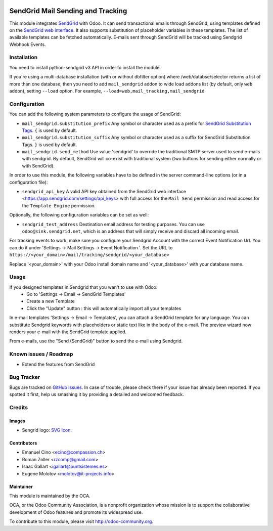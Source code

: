 .. image:: https://img.shields.io/badge/licence-AGPL--3-blue.svg
    :alt: License: AGPL-3

==================================
SendGrid Mail Sending and Tracking
==================================

This module integrates
`SendGrid <https://sendgrid.com/>`_ with Odoo. It can send transactional emails
through SendGrid, using templates defined on the
`SendGrid web interface <https://sendgrid.com/templates>`_. It also supports
substitution of placeholder variables in these templates. The list of available
templates can be fetched automatically.
E-mails sent through SendGrid will be tracked using Sendgrid Webhook Events.

Installation
============
You need to install python-sendgrid v3 API in order to install the module.

If you're using a multi-database installation (with or without dbfilter option)
where /web/databse/selector returns a list of more than one database, then
you need to add ``mail_sendgrid`` addon to wide load addons list
(by default, only ``web`` addon), setting ``--load`` option.
For example, ``--load=web,mail_tracking,mail_sendgrid``

Configuration
=============

You can add the following system parameters to configure the usage of SendGrid:

* ``mail_sendgrid.substitution_prefix`` Any symbol or character used as a 
  prefix for `SendGrid Substitution Tags <https://sendgrid.com/docs/API_Reference/SMTP_API/substitution_tags.html>`_.
  ``{`` is used by default.
* ``mail_sendgrid.substitution_suffix`` Any symbol or character used as a 
  suffix for SendGrid Substitution Tags.
  ``}`` is used by default.
* ``mail_sendgrid.send_method`` Use value 'sendgrid' to override the traditional SMTP server used to send e-mails with sendgrid.
  By default, SendGrid will co-exist with traditional system
  (two buttons for sending either normally or with SendGrid).

In order to use this module, the following variables have to be defined in the
server command-line options (or in a configuration file):

- ``sendgrid_api_key`` A valid API key obtained from the
  SendGrid web interface <https://app.sendgrid.com/settings/api_keys> with
  full access for the ``Mail Send`` permission and read access for the
  ``Template Engine`` permission.

Optionally, the following configuration variables can be set as well:

- ``sendgrid_test_address`` Destination email address for testing purposes.
  You can use ``odoo@sink.sendgrid.net``, which is an address that
  will simply receive and discard all incoming email.

For tracking events to work, make sure you configure your Sendgrid Account with the correct Event Notification Url.
You can do it under 'Settings -> Mail Settings -> Event Notification '.
Set the URL to ``https://<your_domain>/mail/tracking/sendgrid/<your_database>``

Replace '<your_domain>' with your Odoo install domain name
and '<your_database>' with your database name.

Usage
=====

If you designed templates in Sendgrid that you wan't to use with Odoo:
    * Go to 'Settings -> Email -> SendGrid Templates'
    * Create a new Template
    * Click the "Update" button : this will automatically import all your templates

In e-mail templates 'Settings -> Email -> Templates', you can attach a SendGrid template for any language.
You can substitute Sendgrid keywords with placeholders or static text like in the body of the e-mail.
The preview wizard now renders your e-mail with the SendGrid template applied.

From e-mails, use the "Send (SendGrid)" button to send the e-mail using Sendgrid.

.. image:: https://odoo-community.org/website/image/ir.attachment/5784_f2813bd/datas
   :alt: Try me on Runbot
   :target: https://runbot.odoo-community.org/runbot/205/10.0

Known issues / Roadmap
======================

* Extend the features from SendGrid

Bug Tracker
===========

Bugs are tracked on `GitHub Issues
<https://github.com/OCA/social/issues>`_. In case of trouble, please
check there if your issue has already been reported. If you spotted it first,
help us smashing it by providing a detailed and welcomed feedback.

Credits
=======

Images
------

* Sengrid logo: `SVG Icon <http://seeklogo.com/vector-logo/289294/sendgrid>`_.

Contributors
------------

* Emanuel Cino <ecino@compassion.ch>
* Roman Zoller <rzcomp@gmail.com>
* Isaac Gallart <igallart@puntsistemes.es>
* Eugene Molotov <molotov@it-projects.info>

Maintainer
----------

.. image:: https://odoo-community.org/logo.png
   :alt: Odoo Community Association
   :target: https://odoo-community.org

This module is maintained by the OCA.

OCA, or the Odoo Community Association, is a nonprofit organization whose
mission is to support the collaborative development of Odoo features and
promote its widespread use.

To contribute to this module, please visit http://odoo-community.org.
